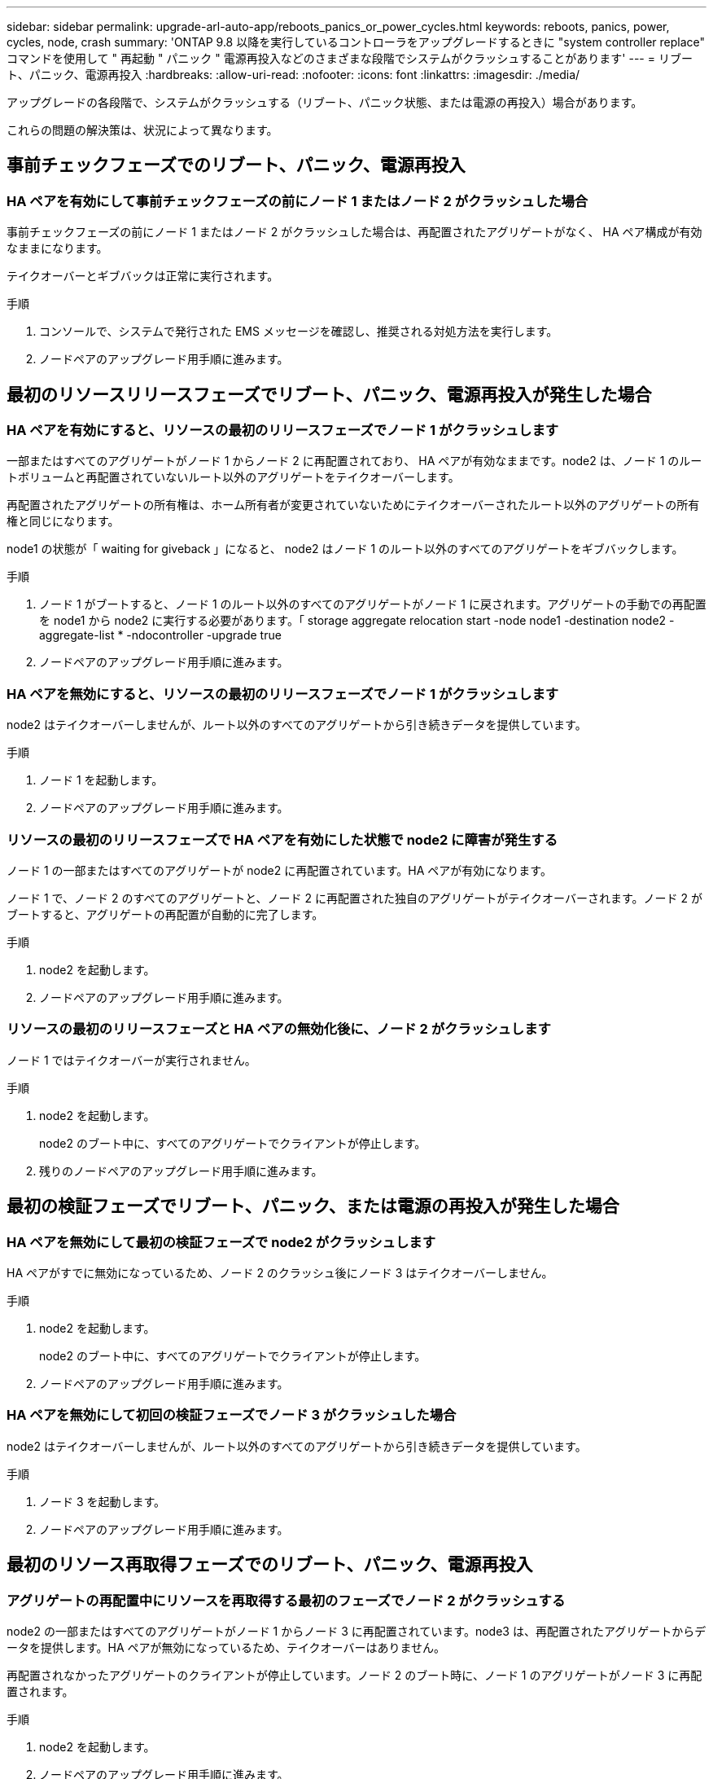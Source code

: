 ---
sidebar: sidebar 
permalink: upgrade-arl-auto-app/reboots_panics_or_power_cycles.html 
keywords: reboots, panics, power, cycles, node, crash 
summary: 'ONTAP 9.8 以降を実行しているコントローラをアップグレードするときに "system controller replace" コマンドを使用して " 再起動 " パニック " 電源再投入などのさまざまな段階でシステムがクラッシュすることがあります' 
---
= リブート、パニック、電源再投入
:hardbreaks:
:allow-uri-read: 
:nofooter: 
:icons: font
:linkattrs: 
:imagesdir: ./media/


[role="lead"]
アップグレードの各段階で、システムがクラッシュする（リブート、パニック状態、または電源の再投入）場合があります。

これらの問題の解決策は、状況によって異なります。



== 事前チェックフェーズでのリブート、パニック、電源再投入



=== HA ペアを有効にして事前チェックフェーズの前にノード 1 またはノード 2 がクラッシュした場合

事前チェックフェーズの前にノード 1 またはノード 2 がクラッシュした場合は、再配置されたアグリゲートがなく、 HA ペア構成が有効なままになります。

テイクオーバーとギブバックは正常に実行されます。

.手順
. コンソールで、システムで発行された EMS メッセージを確認し、推奨される対処方法を実行します。
. ノードペアのアップグレード用手順に進みます。




== 最初のリソースリリースフェーズでリブート、パニック、電源再投入が発生した場合



=== HA ペアを有効にすると、リソースの最初のリリースフェーズでノード 1 がクラッシュします

一部またはすべてのアグリゲートがノード 1 からノード 2 に再配置されており、 HA ペアが有効なままです。node2 は、ノード 1 のルートボリュームと再配置されていないルート以外のアグリゲートをテイクオーバーします。

再配置されたアグリゲートの所有権は、ホーム所有者が変更されていないためにテイクオーバーされたルート以外のアグリゲートの所有権と同じになります。

node1 の状態が「 waiting for giveback 」になると、 node2 はノード 1 のルート以外のすべてのアグリゲートをギブバックします。

.手順
. ノード 1 がブートすると、ノード 1 のルート以外のすべてのアグリゲートがノード 1 に戻されます。アグリゲートの手動での再配置を node1 から node2 に実行する必要があります。「 storage aggregate relocation start -node node1 -destination node2 -aggregate-list * -ndocontroller -upgrade true
. ノードペアのアップグレード用手順に進みます。




=== HA ペアを無効にすると、リソースの最初のリリースフェーズでノード 1 がクラッシュします

node2 はテイクオーバーしませんが、ルート以外のすべてのアグリゲートから引き続きデータを提供しています。

.手順
. ノード 1 を起動します。
. ノードペアのアップグレード用手順に進みます。




=== リソースの最初のリリースフェーズで HA ペアを有効にした状態で node2 に障害が発生する

ノード 1 の一部またはすべてのアグリゲートが node2 に再配置されています。HA ペアが有効になります。

ノード 1 で、ノード 2 のすべてのアグリゲートと、ノード 2 に再配置された独自のアグリゲートがテイクオーバーされます。ノード 2 がブートすると、アグリゲートの再配置が自動的に完了します。

.手順
. node2 を起動します。
. ノードペアのアップグレード用手順に進みます。




=== リソースの最初のリリースフェーズと HA ペアの無効化後に、ノード 2 がクラッシュします

ノード 1 ではテイクオーバーが実行されません。

.手順
. node2 を起動します。
+
node2 のブート中に、すべてのアグリゲートでクライアントが停止します。

. 残りのノードペアのアップグレード用手順に進みます。




== 最初の検証フェーズでリブート、パニック、または電源の再投入が発生した場合



=== HA ペアを無効にして最初の検証フェーズで node2 がクラッシュします

HA ペアがすでに無効になっているため、ノード 2 のクラッシュ後にノード 3 はテイクオーバーしません。

.手順
. node2 を起動します。
+
node2 のブート中に、すべてのアグリゲートでクライアントが停止します。

. ノードペアのアップグレード用手順に進みます。




=== HA ペアを無効にして初回の検証フェーズでノード 3 がクラッシュした場合

node2 はテイクオーバーしませんが、ルート以外のすべてのアグリゲートから引き続きデータを提供しています。

.手順
. ノード 3 を起動します。
. ノードペアのアップグレード用手順に進みます。




== 最初のリソース再取得フェーズでのリブート、パニック、電源再投入



=== アグリゲートの再配置中にリソースを再取得する最初のフェーズでノード 2 がクラッシュする

node2 の一部またはすべてのアグリゲートがノード 1 からノード 3 に再配置されています。node3 は、再配置されたアグリゲートからデータを提供します。HA ペアが無効になっているため、テイクオーバーはありません。

再配置されなかったアグリゲートのクライアントが停止しています。ノード 2 のブート時に、ノード 1 のアグリゲートがノード 3 に再配置されます。

.手順
. node2 を起動します。
. ノードペアのアップグレード用手順に進みます。




=== アグリゲートの再配置中に、最初のリソースのリ回復フェーズでノード 3 がクラッシュする

node2 によるアグリゲートのノード 3 への再配置中にノード 3 がクラッシュした場合、ノード 3 のブート後も処理が続行されます。

node2 では残りのアグリゲートの処理が続行されますが、 node3 の起動中にすでに node3 に再配置されたアグリゲートでクライアントが停止する可能性があります。

.手順
. ノード 3 を起動します。
. コントローラのアップグレードに進みます。




== チェック後のフェーズでリブート、パニック、電源再投入が発生した場合



=== チェック後のフェーズで node2 または node3 がクラッシュする

HA ペアが無効になっているため、テイクオーバーは行われません。リブートしたノードに属するアグリゲートでクライアントが停止しています。

.手順
. ノードを起動します。
. ノードペアのアップグレード用手順に進みます。




== リソースの 2 つ目のリリースフェーズでリブート、パニック、電源の再投入が発生した場合



=== リソースの 2 つ目のリリースフェーズでノード 3 がクラッシュする

node2 によるアグリゲートの再配置中にノード 3 がクラッシュした場合、ノード 3 のブート後もタスクは続行されます。

node2 で残りのアグリゲートの処理は続行されますが、 node3 と node3 の独自のアグリゲートにすでに再配置されたアグリゲートでは、 node3 のブート中にクライアントが停止することがあります。

.手順
. ノード 3 を起動します。
. コントローラのアップグレード手順に進みます。




=== 2 番目のリソースリリースフェーズで node2 がクラッシュします

アグリゲートの再配置時にノード 2 がクラッシュした場合、ノード 2 はテイクオーバーされません。

ノード 3 は再配置されたアグリゲートを引き続き提供しますが、ノード 2 が所有するアグリゲートではクライアントの停止が発生します。

.手順
. node2 を起動します。
. コントローラのアップグレード手順に進みます。




== 2 回目の検証フェーズで、リブート、パニック、または電源の再投入が発生した場合



=== 2 回目の検証フェーズでノード 3 がクラッシュした場合

このフェーズで node3 がクラッシュした場合は、 HA ペアがすでに無効になっているため、テイクオーバーは実行されません。

node3 がリブートするまでは、すべてのアグリゲートのクライアントが停止します。

.手順
. ノード 3 を起動します。
. ノードペアのアップグレード用手順に進みます。




=== 2 番目の検証フェーズ中にノード 4 がクラッシュした場合

このフェーズでノード 4 がクラッシュした場合は、テイクオーバーは実行されません。node3 は、アグリゲートからデータを提供します。

ノード 4 のリブートまでルート以外のアグリゲートがすでに再配置されています。

.手順
. ノード 4 を起動します。
. ノードペアのアップグレード用手順に進みます。

